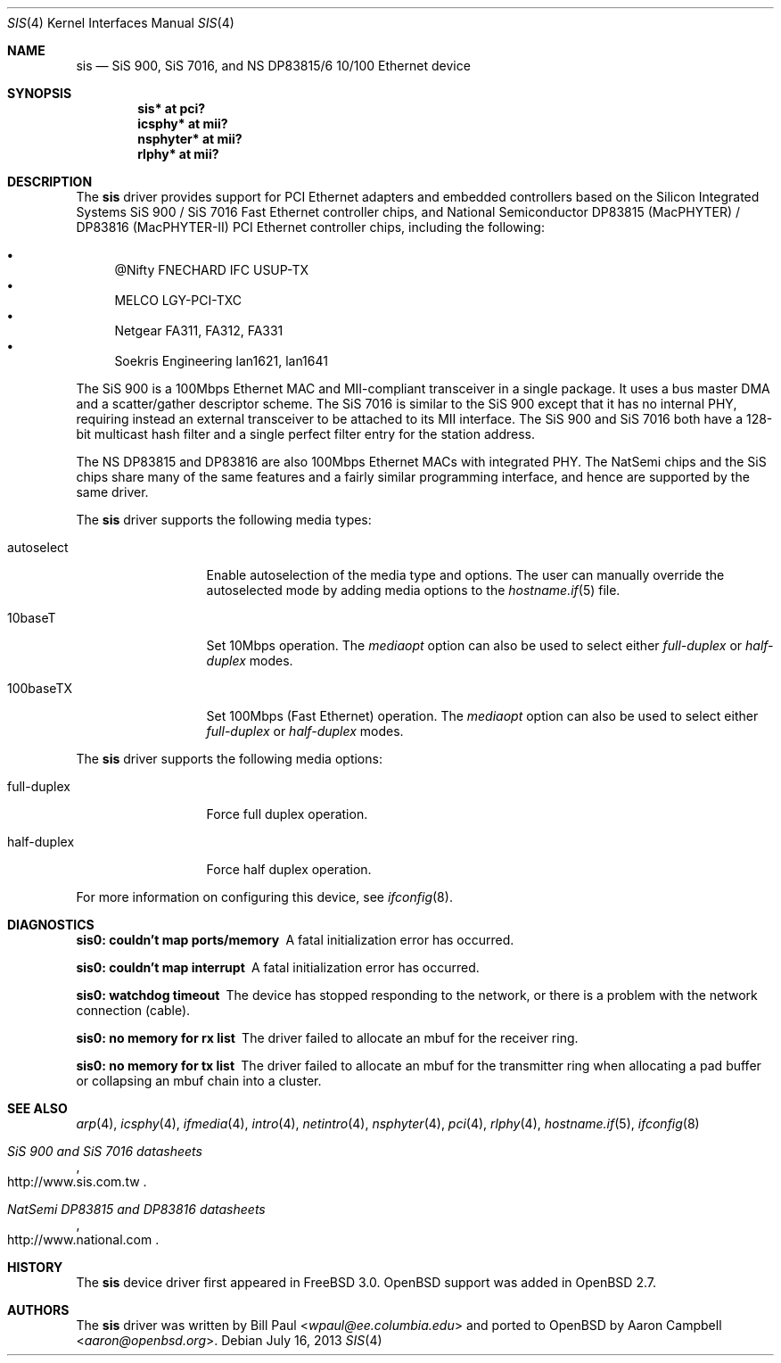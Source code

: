 .\"	$OpenBSD: sis.4,v 1.32 2013/07/16 16:05:49 schwarze Exp $
.\"
.\" Copyright (c) 1997, 1998, 1999
.\"	Bill Paul <wpaul@ee.columbia.edu>. All rights reserved.
.\"
.\" Redistribution and use in source and binary forms, with or without
.\" modification, are permitted provided that the following conditions
.\" are met:
.\" 1. Redistributions of source code must retain the above copyright
.\"    notice, this list of conditions and the following disclaimer.
.\" 2. Redistributions in binary form must reproduce the above copyright
.\"    notice, this list of conditions and the following disclaimer in the
.\"    documentation and/or other materials provided with the distribution.
.\" 3. All advertising materials mentioning features or use of this software
.\"    must display the following acknowledgement:
.\"	This product includes software developed by Bill Paul.
.\" 4. Neither the name of the author nor the names of any co-contributors
.\"    may be used to endorse or promote products derived from this software
.\"   without specific prior written permission.
.\"
.\" THIS SOFTWARE IS PROVIDED BY Bill Paul AND CONTRIBUTORS ``AS IS'' AND
.\" ANY EXPRESS OR IMPLIED WARRANTIES, INCLUDING, BUT NOT LIMITED TO, THE
.\" IMPLIED WARRANTIES OF MERCHANTABILITY AND FITNESS FOR A PARTICULAR PURPOSE
.\" ARE DISCLAIMED.  IN NO EVENT SHALL Bill Paul OR THE VOICES IN HIS HEAD
.\" BE LIABLE FOR ANY DIRECT, INDIRECT, INCIDENTAL, SPECIAL, EXEMPLARY, OR
.\" CONSEQUENTIAL DAMAGES (INCLUDING, BUT NOT LIMITED TO, PROCUREMENT OF
.\" SUBSTITUTE GOODS OR SERVICES; LOSS OF USE, DATA, OR PROFITS; OR BUSINESS
.\" INTERRUPTION) HOWEVER CAUSED AND ON ANY THEORY OF LIABILITY, WHETHER IN
.\" CONTRACT, STRICT LIABILITY, OR TORT (INCLUDING NEGLIGENCE OR OTHERWISE)
.\" ARISING IN ANY WAY OUT OF THE USE OF THIS SOFTWARE, EVEN IF ADVISED OF
.\" THE POSSIBILITY OF SUCH DAMAGE.
.\"
.\" $FreeBSD: src/share/man/man4/sis.4,v 1.2 1999/11/15 23:14:27 phantom Exp $
.\"
.Dd $Mdocdate: July 16 2013 $
.Dt SIS 4
.Os
.Sh NAME
.Nm sis
.Nd SiS 900, SiS 7016, and NS DP83815/6 10/100 Ethernet device
.Sh SYNOPSIS
.Cd "sis* at pci?"
.Cd "icsphy* at mii?"
.Cd "nsphyter* at mii?"
.Cd "rlphy* at mii?"
.Sh DESCRIPTION
The
.Nm
driver provides support for PCI Ethernet adapters and embedded
controllers based on the Silicon Integrated Systems SiS 900 /
SiS 7016 Fast Ethernet controller chips, and National
Semiconductor DP83815 (MacPHYTER) / DP83816 (MacPHYTER-II) PCI
Ethernet controller chips, including the following:
.Pp
.Bl -bullet -compact
.It
@Nifty FNECHARD IFC USUP-TX
.It
MELCO LGY-PCI-TXC
.It
Netgear FA311, FA312, FA331
.It
Soekris Engineering lan1621, lan1641
.El
.Pp
The SiS 900 is a 100Mbps Ethernet MAC and MII-compliant transceiver
in a single package.
It uses a bus master DMA and a scatter/gather descriptor scheme.
The SiS 7016 is similar to the SiS 900 except that it has no internal PHY,
requiring instead an external transceiver to be attached to its MII interface.
The SiS 900 and SiS 7016 both have a 128-bit multicast hash filter
and a single perfect filter entry for the station address.
.Pp
The NS DP83815 and DP83816 are also 100Mbps Ethernet MACs
with integrated PHY.
The NatSemi chips and the SiS chips share many of the same features and
a fairly similar programming interface, and hence are supported
by the same driver.
.Pp
The
.Nm
driver supports the following media types:
.Bl -tag -width full-duplex
.It autoselect
Enable autoselection of the media type and options.
The user can manually override
the autoselected mode by adding media options to the
.Xr hostname.if 5
file.
.It 10baseT
Set 10Mbps operation.
The
.Ar mediaopt
option can also be used to select either
.Ar full-duplex
or
.Ar half-duplex
modes.
.It 100baseTX
Set 100Mbps (Fast Ethernet) operation.
The
.Ar mediaopt
option can also be used to select either
.Ar full-duplex
or
.Ar half-duplex
modes.
.El
.Pp
The
.Nm
driver supports the following media options:
.Bl -tag -width full-duplex
.It full-duplex
Force full duplex operation.
.It half-duplex
Force half duplex operation.
.El
.Pp
For more information on configuring this device, see
.Xr ifconfig 8 .
.Sh DIAGNOSTICS
.Bl -diag
.It "sis0: couldn't map ports/memory"
A fatal initialization error has occurred.
.It "sis0: couldn't map interrupt"
A fatal initialization error has occurred.
.It "sis0: watchdog timeout"
The device has stopped responding to the network, or there is a problem with
the network connection (cable).
.It "sis0: no memory for rx list"
The driver failed to allocate an mbuf for the receiver ring.
.It "sis0: no memory for tx list"
The driver failed to allocate an mbuf for the transmitter ring when
allocating a pad buffer or collapsing an mbuf chain into a cluster.
.El
.Sh SEE ALSO
.Xr arp 4 ,
.Xr icsphy 4 ,
.Xr ifmedia 4 ,
.Xr intro 4 ,
.Xr netintro 4 ,
.Xr nsphyter 4 ,
.Xr pci 4 ,
.Xr rlphy 4 ,
.Xr hostname.if 5 ,
.Xr ifconfig 8
.Rs
.%T SiS 900 and SiS 7016 datasheets
.%U http://www.sis.com.tw
.Re
.Rs
.%T NatSemi DP83815 and DP83816 datasheets
.%U http://www.national.com
.Re
.Sh HISTORY
The
.Nm
device driver first appeared in
.Fx 3.0 .
.Ox
support was added in
.Ox 2.7 .
.Sh AUTHORS
.An -nosplit
The
.Nm
driver was written by
.An Bill Paul Aq Mt wpaul@ee.columbia.edu
and ported to
.Ox
by
.An Aaron Campbell Aq Mt aaron@openbsd.org .
